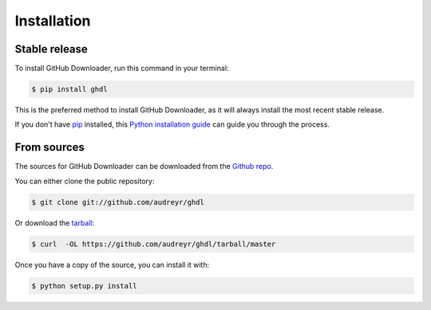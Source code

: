 .. highlight:: shell

============
Installation
============


Stable release
--------------

To install GitHub Downloader, run this command in your terminal:

.. code-block:: console

    $ pip install ghdl

This is the preferred method to install GitHub Downloader, as it will always install the most recent stable release.

If you don't have `pip`_ installed, this `Python installation guide`_ can guide
you through the process.

.. _pip: https://pip.pypa.io
.. _Python installation guide: http://docs.python-guide.org/en/latest/starting/installation/


From sources
------------

The sources for GitHub Downloader can be downloaded from the `Github repo`_.

You can either clone the public repository:

.. code-block:: console

    $ git clone git://github.com/audreyr/ghdl

Or download the `tarball`_:

.. code-block:: console

    $ curl  -OL https://github.com/audreyr/ghdl/tarball/master

Once you have a copy of the source, you can install it with:

.. code-block:: console

    $ python setup.py install


.. _Github repo: https://github.com/audreyr/ghdl
.. _tarball: https://github.com/audreyr/ghdl/tarball/master
